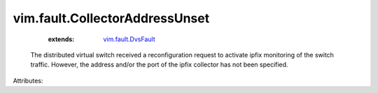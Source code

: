 .. _vim.fault.DvsFault: ../../vim/fault/DvsFault.rst


vim.fault.CollectorAddressUnset
===============================
    :extends:

        `vim.fault.DvsFault`_

  The distributed virtual switch received a reconfiguration request to activate ipfix monitoring of the switch traffic. However, the address and/or the port of the ipfix collector has not been specified.

Attributes:




